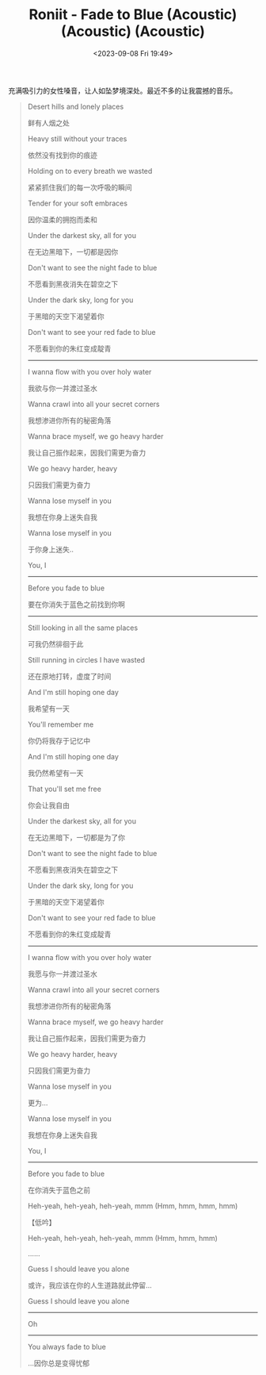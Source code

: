 #+TITLE: Roniit - Fade to Blue (Acoustic) (Acoustic) (Acoustic)
#+DATE: <2023-09-08 Fri 19:49>
#+TAGS[]: 音乐

充满吸引力的女性嗓音，让人如坠梦境深处。最近不多的让我震撼的音乐。

#+BEGIN_QUOTE
Desert hills and lonely places

鲜有人烟之处

Heavy still without your traces

依然没有找到你的痕迹

Holding on to every breath we wasted

紧紧抓住我们的每一次呼吸的瞬间

Tender for your soft embraces

因你温柔的拥抱而柔和

Under the darkest sky, all for you

在无边黑暗下，一切都是因你

Don't want to see the night fade to blue

不愿看到黑夜消失在碧空之下

Under the dark sky, long for you

于黑暗的天空下渴望着你

Don't want to see your red fade to blue

不愿看到你的朱红变成靛青

-----

I wanna flow with you over holy water

我欲与你一并渡过圣水

Wanna crawl into all your secret corners

我想渗进你所有的秘密角落

Wanna brace myself, we go heavy harder

我让自己振作起来，因我们需更为奋力

We go heavy harder, heavy

只因我们需更为奋力

Wanna lose myself in you

我想在你身上迷失自我

Wanna lose myself in you

于你身上迷失..

You, I

-----

Before you fade to blue

要在你消失于蓝色之前找到你啊

-----

Still looking in all the same places

可我仍然徘徊于此

Still running in circles I have wasted

还在原地打转，虚度了时间

And I'm still hoping one day

我希望有一天

You'll remember me

你仍将我存于记忆中

And I'm still hoping one day

我仍然希望有一天

That you'll set me free

你会让我自由

Under the darkest sky, all for you

在无边黑暗下，一切都是为了你

Don't want to see the night fade to blue

不愿看到黑夜消失在碧空之下

Under the dark sky, long for you

于黑暗的天空下渴望着你

Don't want to see your red fade to blue

不愿看到你的朱红变成靛青

-----

I wanna flow with you over holy water

我愿与你一并渡过圣水

Wanna crawl into all your secret corners

我想渗进你所有的秘密角落

Wanna brace myself, we go heavy harder

我让自己振作起来，因我们需更为奋力

We go heavy harder, heavy

只因我们需更为奋力

Wanna lose myself in you

更为…

Wanna lose myself in you

我想在你身上迷失自我

You, I

-----

Before you fade to blue

在你消失于蓝色之前

Heh-yeah, heh-yeah, heh-yeah, mmm (Hmm, hmm, hmm, hmm)

【低吟】

Heh-yeah, heh-yeah, heh-yeah, mmm (Hmm, hmm, hmm)

......

Guess I should leave you alone

或许，我应该在你的人生道路就此停留...

Guess I should leave you alone

-----

Oh

-----

You always fade to blue

...因你总是变得忧郁
#+END_QUOTE
